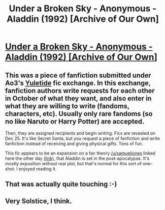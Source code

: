 #+TITLE: Under a Broken Sky - Anonymous - Aladdin (1992) [Archive of Our Own]

* [[http://archiveofourown.org/collections/yuletide2016/works/8886151][Under a Broken Sky - Anonymous - Aladdin (1992) [Archive of Our Own]]]
:PROPERTIES:
:Author: blazinghand
:Score: 14
:DateUnix: 1482658101.0
:DateShort: 2016-Dec-25
:END:

** This was a piece of fanfiction submitted under Ao3's [[http://archiveofourown.org/collections/yuletide2016][Yuletide]] fic exchange. In this exchange, fanfiction authors write requests for each other in October of what they want, and also enter in what they are willing to write (fandoms, characters, etc). Usually only rare fandoms (so no like Naruto or Harry Potter) are accepted.

Then, they are assigned recipients and begin writing. Fics are revealed on Dec 25. It's like Secret Santa, but you request a piece of fanfiction and write fanfiction instead of receiving and giving physical gifts. Tons of fun.

This fic appears to be an expansion on a fan theory [[/u/xamueljones]] linked here the other day [[https://www.reddit.com/r/rational/comments/5j6fg0/a_rational_take_on_the_movie_of_aladdin/][(link)]], that Aladdin is set in the post-apocalypse. It's mostly exposition without real plot, but that's normal for this sort of one-shot. I enjoyed reading it.
:PROPERTIES:
:Author: blazinghand
:Score: 3
:DateUnix: 1482658195.0
:DateShort: 2016-Dec-25
:END:


** That was actually quite touching :-)
:PROPERTIES:
:Author: MonstrousBird
:Score: 1
:DateUnix: 1482671646.0
:DateShort: 2016-Dec-25
:END:


** Very Solstice, I think.
:PROPERTIES:
:Author: callmebrotherg
:Score: 1
:DateUnix: 1482716294.0
:DateShort: 2016-Dec-26
:END:
